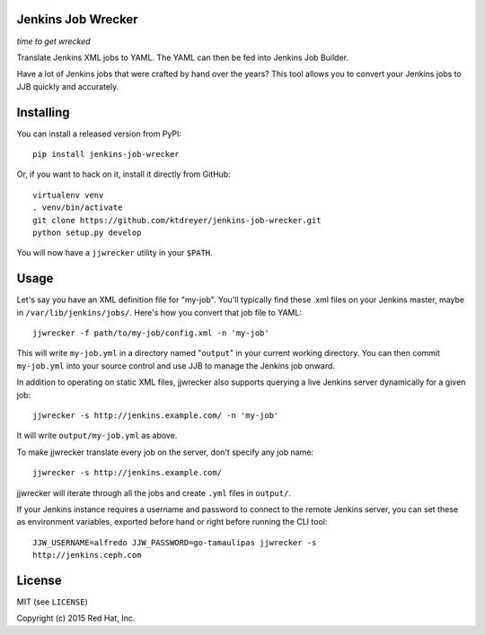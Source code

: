 Jenkins Job Wrecker
-------------------

.. image:: https://travis-ci.org/ktdreyer/jenkins-job-wrecker.svg?branch=master
       :target: https://travis-ci.org/ktdreyer/jenkins-job-wrecker

.. image:: https://badge.fury.io/py/jenkins-job-wrecker.svg
       :target: https://badge.fury.io/py/jenkins-job-wrecker

*time to get wrecked*

Translate Jenkins XML jobs to YAML. The YAML can then be fed into Jenkins Job
Builder.

Have a lot of Jenkins jobs that were crafted by hand over the years? This tool
allows you to convert your Jenkins jobs to JJB quickly and accurately.

Installing
----------

You can install a released version from PyPI::

     pip install jenkins-job-wrecker

Or, if you want to hack on it, install it directly from GitHub::

     virtualenv venv
     . venv/bin/activate
     git clone https://github.com/ktdreyer/jenkins-job-wrecker.git
     python setup.py develop

You will now have a ``jjwrecker`` utility in your ``$PATH``.

Usage
-----
Let's say you have an XML definition file for "my-job". You'll typically find
these .xml files on your Jenkins master, maybe in ``/var/lib/jenkins/jobs/``.
Here's how you convert that job file to YAML::

     jjwrecker -f path/to/my-job/config.xml -n 'my-job'

This will write ``my-job.yml`` in a directory named "``output``" in your
current working directory. You can then commit ``my-job.yml`` into your source
control and use JJB to manage the Jenkins job onward.

In addition to operating on static XML files, jjwrecker also supports querying
a live Jenkins server dynamically for a given job::

     jjwrecker -s http://jenkins.example.com/ -n 'my-job'

It will write ``output/my-job.yml`` as above.

To make jjwrecker translate every job on the server, don't specify any job
name::

     jjwrecker -s http://jenkins.example.com/

jjwrecker will iterate through all the jobs and create ``.yml`` files in
``output/``.

If your Jenkins instance requires a username and password to connect to the
remote Jenkins server, you can set these as environment variables, exported
before hand or right before running the CLI tool::

     JJW_USERNAME=alfredo JJW_PASSWORD=go-tamaulipas jjwrecker -s
     http://jenkins.ceph.com


License
-------
MIT (see ``LICENSE``)

Copyright (c) 2015 Red Hat, Inc.

